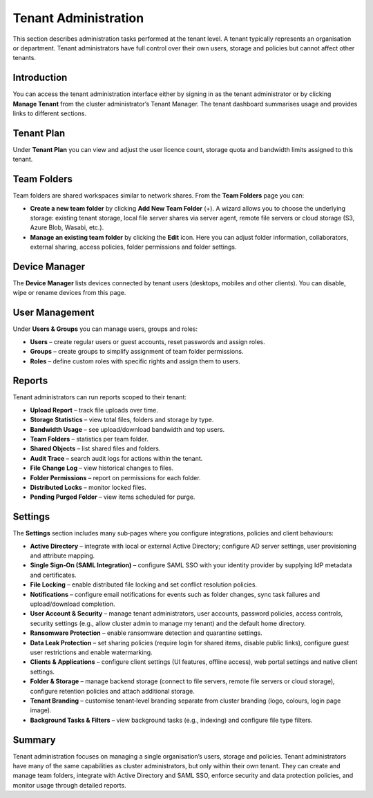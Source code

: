 Tenant Administration
=====================

This section describes administration tasks performed at the tenant level.  A tenant typically represents an organisation or department.  Tenant administrators have full control over their own users, storage and policies but cannot affect other tenants.

Introduction
------------

You can access the tenant administration interface either by signing in as the tenant administrator or by clicking **Manage Tenant** from the cluster administrator’s Tenant Manager.  The tenant dashboard summarises usage and provides links to different sections.

.. image:: _static/tenant-scope-per-tenant-dashboard-main-view.png
   :alt: **Tenant Dashboard** page with summary cards for Users, Storage, Licences and Bandwidth and quick links to Team Folders, Users, Groups, Reports and Settings

Tenant Plan
-----------

Under **Tenant Plan** you can view and adjust the user licence count, storage quota and bandwidth limits assigned to this tenant.

.. image:: _static/tenant-admin-main-interface.png
   :alt: **Tenant Plan** page where sliders allow you to adjust user licences, storage quota and bandwidth allocation for the tenant with current values displayed

Team Folders
------------

Team folders are shared workspaces similar to network shares.  From the **Team Folders** page you can:

* **Create a new team folder** by clicking **Add New Team Folder** (+).  A wizard allows you to choose the underlying storage: existing tenant storage, local file server shares via server agent, remote file servers or cloud storage (S3, Azure Blob, Wasabi, etc.).
* **Manage an existing team folder** by clicking the **Edit** icon.  Here you can adjust folder information, collaborators, external sharing, access policies, folder permissions and folder settings.

.. image:: _static/tenant-scope-per-tenant-team-folder-view.png
   :alt: **Team Folders** overview listing existing team folders with their names and storage paths and a blue **Add New Team Folder** (+) button
.. image:: _static/tenant-scope-per-tenant-teamfolder-clicked-add-teamfolder-screen1.png
   :alt: **Add New Team Folder** wizard step where you choose the underlying storage from Existing Tenant Storage, File Servers in LAN, Remote File Servers or Cloud Storage (S3/Azure/Wasabi)
.. image:: _static/tenant-scope-per-tenant-team-folder-permissions-view.png
   :alt: **Information** tab of a team folder’s settings showing the folder name, description, storage location and options to enable versioning and attachments
.. image:: _static/tenant-scope-per-tenant-team-folder-collaborators-view.png
   :alt: **Collaborators** tab of a team folder listing users and groups with their permission levels and an **Add Collaborator** button
.. image:: _static/tenant-scope-per-tenant-team-folder-sharing-view.png
   :alt: **External Sharing** tab of a team folder with toggles to enable or disable external sharing, require login for shared items, allow public links and set expiration policies
.. image:: _static/tenant-scope-per-tenant-team-folder-permissions-view.png
   :alt: **Permissions** tab for a team folder with a matrix listing users and groups and their assigned permission levels (Read, Write, Full Control)

Device Manager
--------------

The **Device Manager** lists devices connected by tenant users (desktops, mobiles and other clients).  You can disable, wipe or rename devices from this page.

.. image:: _static/tenant-scope-per-tenant-device-view.png
   :alt: **Device Manager** page listing devices connected by tenant users with columns for Device Name, User, OS/Client type and Last Access, plus actions to disable, wipe or rename devices

User Management
---------------

Under **Users & Groups** you can manage users, groups and roles:

* **Users** – create regular users or guest accounts, reset passwords and assign roles.
* **Groups** – create groups to simplify assignment of team folder permissions.
* **Roles** – define custom roles with specific rights and assign them to users.

.. image:: _static/tenant-scope-per-tenant-user-view.png
   :alt: **Users** tab under Users & Groups where a table lists existing users with columns for Username, Email and Role and an **Add User** (+) button to create new users or guests
.. image:: _static/tenant-scope-per-tenant-user-view.png
   :alt: **Groups** tab displaying groups with their names and member counts and an **Add Group** button to create new groups
.. image:: _static/tenant-scope-per-tenant-user-view.png
   :alt: **Roles** tab listing existing roles with their names and descriptions and a **Create Role** button to define a new role and assign permissions

Reports
-------

Tenant administrators can run reports scoped to their tenant:

* **Upload Report** – track file uploads over time.
* **Storage Statistics** – view total files, folders and storage by type.
* **Bandwidth Usage** – see upload/download bandwidth and top users.
* **Team Folders** – statistics per team folder.
* **Shared Objects** – list shared files and folders.
* **Audit Trace** – search audit logs for actions within the tenant.
* **File Change Log** – view historical changes to files.
* **Folder Permissions** – report on permissions for each folder.
* **Distributed Locks** – monitor locked files.
* **Pending Purged Folder** – view items scheduled for purge.

.. image:: _static/tenant-scope-per-tenant-report-view.png
   :alt: tenant‑level **Storage Statistics** report summarising files, folders and storage usage with pie charts and tables ranking team folders or users by usage
.. image:: _static/tenant-scope-per-tenant-report-view.png
   :alt: tenant‑level **Upload Report** with graphs depicting file uploads over the last month, week, day and hour for this tenant
.. image:: _static/tenant-scope-per-tenant-report-view.png
   :alt: **Shared Objects** report listing files and folders shared by users in the tenant with details such as path, share type and expiry date

Settings
--------

The **Settings** section includes many sub‑pages where you configure integrations, policies and client behaviours:

* **Active Directory** – integrate with local or external Active Directory; configure AD server settings, user provisioning and attribute mapping.
* **Single Sign‑On (SAML Integration)** – configure SAML SSO with your identity provider by supplying IdP metadata and certificates.
* **File Locking** – enable distributed file locking and set conflict resolution policies.
* **Notifications** – configure email notifications for events such as folder changes, sync task failures and upload/download completion.
* **User Account & Security** – manage tenant administrators, user accounts, password policies, access controls, security settings (e.g., allow cluster admin to manage my tenant) and the default home directory.
* **Ransomware Protection** – enable ransomware detection and quarantine settings.
* **Data Leak Protection** – set sharing policies (require login for shared items, disable public links), configure guest user restrictions and enable watermarking.
* **Clients & Applications** – configure client settings (UI features, offline access), web portal settings and native client settings.
* **Folder & Storage** – manage backend storage (connect to file servers, remote file servers or cloud storage), configure retention policies and attach additional storage.
* **Tenant Branding** – customise tenant‑level branding separate from cluster branding (logo, colours, login page image).
* **Background Tasks & Filters** – view background tasks (e.g., indexing) and configure file type filters.

.. image:: _static/tenant-scope-per-tenant-active-directory-after-enabled-active-directory.png
   :alt: **Active Directory** settings page with fields for server address, bind account, base DN and attribute mappings and buttons to synchronise users and groups
.. image:: _static/tenant-scope-per-tenant-settings-view.png
   :alt: **File Locking** settings page with options to enable distributed file locking, set conflict resolution rules and define lock expiration periods
.. image:: _static/tenant-scope-per-tenant-settings-view.png
   :alt: **Notifications** settings page where you can enable email notifications for folder changes, sync task failures, upload/download completion and other events
.. image:: _static/tenant-scope-per-tenant-settings-view.png
   :alt: **User Account & Security** page for managing tenant administrators, configuring password policies, setting session timeouts, enabling two‑factor authentication and controlling whether the cluster admin can manage your tenant
.. image:: _static/tenant-scope-per-tenant-settings-view.png
   :alt: **Ransomware Protection** settings with toggles to enable detection of suspicious activity, quarantine affected files and specify exclusion patterns
.. image:: _static/tenant-scope-per-tenant-settings-view.png
   :alt: **Data Leak Protection** page where you can require login for shared items, disable public links, control guest user permissions and enable watermarking on shared documents
.. image:: _static/tenant-scope-per-tenant-client-download-view.png
   :alt: **Clients & Applications** settings page with controls to enable or disable client features such as map network drive and sync indicator, set offline access parameters and configure web portal options
.. image:: _static/tenant-scope-per-tenant-settings-view.png
   :alt: **Folder & Storage** settings page where you can connect new storage sources, set retention policies and manage versioning
.. image:: _static/tenant-scope-per-tenant-branding-view.png
   :alt: **Tenant Branding** settings page with options to upload a custom tenant logo, choose a colour theme and specify a login page background image distinct from the cluster branding

Summary
-------

Tenant administration focuses on managing a single organisation’s users, storage and policies.  Tenant administrators have many of the same capabilities as cluster administrators, but only within their own tenant.  They can create and manage team folders, integrate with Active Directory and SAML SSO, enforce security and data protection policies, and monitor usage through detailed reports.